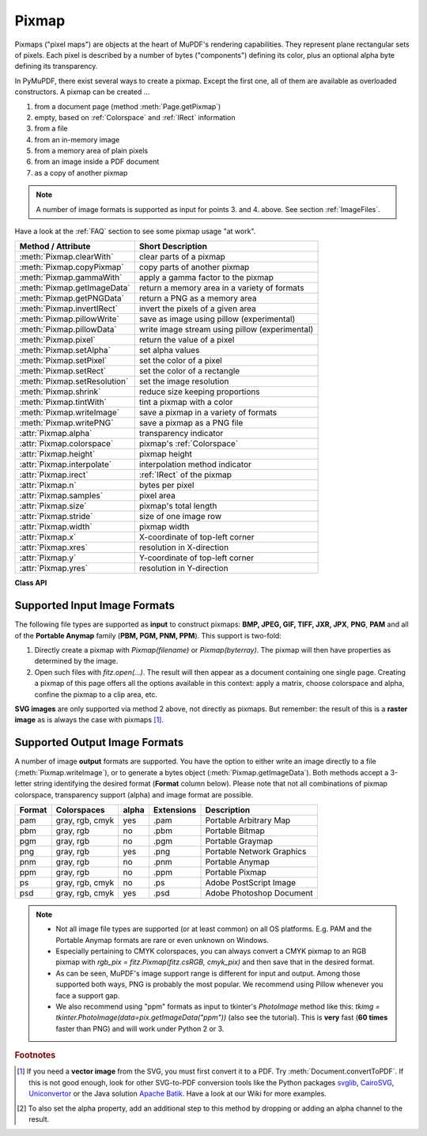 .. _Pixmap:

================
Pixmap
================

Pixmaps ("pixel maps") are objects at the heart of MuPDF's rendering capabilities. They represent plane rectangular sets of pixels. Each pixel is described by a number of bytes ("components") defining its color, plus an optional alpha byte defining its transparency.

In PyMuPDF, there exist several ways to create a pixmap. Except the first one, all of them are available as overloaded constructors. A pixmap can be created ...

1. from a document page (method :meth:`Page.getPixmap`)
2. empty, based on :ref:`Colorspace` and :ref:`IRect` information
3. from a file
4. from an in-memory image
5. from a memory area of plain pixels
6. from an image inside a PDF document
7. as a copy of another pixmap

.. note:: A number of image formats is supported as input for points 3. and 4. above. See section :ref:`ImageFiles`.

Have a look at the :ref:`FAQ` section to see some pixmap usage "at work".

============================= ===================================================
**Method / Attribute**        **Short Description**
============================= ===================================================
:meth:`Pixmap.clearWith`      clear parts of a pixmap
:meth:`Pixmap.copyPixmap`     copy parts of another pixmap
:meth:`Pixmap.gammaWith`      apply a gamma factor to the pixmap
:meth:`Pixmap.getImageData`   return a memory area in a variety of formats
:meth:`Pixmap.getPNGData`     return a PNG as a memory area
:meth:`Pixmap.invertIRect`    invert the pixels of a given area
:meth:`Pixmap.pillowWrite`    save as image using pillow (experimental)
:meth:`Pixmap.pillowData`     write image stream using pillow (experimental)
:meth:`Pixmap.pixel`          return the value of a pixel
:meth:`Pixmap.setAlpha`       set alpha values
:meth:`Pixmap.setPixel`       set the color of a pixel
:meth:`Pixmap.setRect`        set the color of a rectangle
:meth:`Pixmap.setResolution`  set the image resolution
:meth:`Pixmap.shrink`         reduce size keeping proportions
:meth:`Pixmap.tintWith`       tint a pixmap with a color
:meth:`Pixmap.writeImage`     save a pixmap in a variety of formats
:meth:`Pixmap.writePNG`       save a pixmap as a PNG file
:attr:`Pixmap.alpha`          transparency indicator
:attr:`Pixmap.colorspace`     pixmap's :ref:`Colorspace`
:attr:`Pixmap.height`         pixmap height
:attr:`Pixmap.interpolate`    interpolation method indicator
:attr:`Pixmap.irect`          :ref:`IRect` of the pixmap
:attr:`Pixmap.n`              bytes per pixel
:attr:`Pixmap.samples`        pixel area
:attr:`Pixmap.size`           pixmap's total length
:attr:`Pixmap.stride`         size of one image row
:attr:`Pixmap.width`          pixmap width
:attr:`Pixmap.x`              X-coordinate of top-left corner
:attr:`Pixmap.xres`           resolution in X-direction
:attr:`Pixmap.y`              Y-coordinate of top-left corner
:attr:`Pixmap.yres`           resolution in Y-direction
============================= ===================================================

**Class API**

.. class:: Pixmap

   .. method:: __init__(self, colorspace, irect, alpha)

      **New empty pixmap:** Create an empty pixmap of size and origin given by the rectangle. So, *irect.top_left* designates the top left corner of the pixmap, and its width and height are *irect.width* resp. *irect.height*. Note that the image area is **not initialized** and will contain crap data -- use eg. :meth:`clearWith` or :meth:`setRect` to be sure.

      :arg colorspace: colorspace.
      :type colorspace: :ref:`Colorspace`

      :arg irect_like irect: Tte pixmap's position and dimension.

      :arg bool alpha: Specifies whether transparency bytes should be included. Default is *False*.

   .. method:: __init__(self, colorspace, source)

      **Copy and set colorspace:** Copy *source* pixmap converting colorspace. Any colorspace combination is possible, but source colorspace must not be *None*.

      :arg colorspace: desired **target** colorspace. This **may also be** *None*. In this case, a "masking" pixmap is created: its :attr:`Pixmap.samples` will consist of the source's alpha bytes only.
      :type colorspace: :ref:`Colorspace`

      :arg source: the source pixmap.
      :type source: *Pixmap*

   .. method:: __init__(self, source, width, height, [clip])

      **Copy and scale:** Copy *source* pixmap, scaling new width and height values -- the image will appear stretched or shrunk accordingly. Supports partial copying. The source colorspace may be *None*.

      :arg source: the source pixmap.
      :type source: *Pixmap*

      :arg float width: desired target width.

      :arg float height: desired target height.

      :arg irect_like clip: restrict the resulting pixmap to this region of the **scaled** pixmap.

      .. note:: If width or height are not *de facto* integers (i.e. *float(int(value) != value*), then the resulting pixmap will have an alpha channel.

   .. method:: __init__(self, source, alpha=1)

      **Copy and add or drop alpha:** Copy *source* and add or drop its alpha channel. Identical copy if *alpha* equals *source.alpha*. If an alpha channel is added, its values will be set to 255.

      :arg source: source pixmap.
      :type source: *Pixmap*

      :arg bool alpha: whether the target will have an alpha channel, default and mandatory if source colorspace is *None*.

      .. note:: A typical use includes separation of color and transparency bytes in separate pixmaps. Some applications require this like e.g. *wx.Bitmap.FromBufferAndAlpha()* of *wxPython*:

         >>> # 'pix' is an RGBA pixmap
         >>> pixcolors = fitz.Pixmap(pix, 0)    # extract the RGB part (drop alpha)
         >>> pixalpha = fitz.Pixmap(None, pix)  # extract the alpha part
         >>> bm = wx.Bitmap.FromBufferAndAlpha(pix.widht, pix.height, pixcolors.samples, pixalpha.samples)


   .. method:: __init__(self, filename)

      **From a file:** Create a pixmap from *filename*. All properties are inferred from the input. The origin of the resulting pixmap is *(0, 0)*.

      :arg str filename: Path of the image file.

   .. method:: __init__(self, stream)

      **From memory:** Create a pixmap from a memory area. All properties are inferred from the input. The origin of the resulting pixmap is *(0, 0)*.

      :arg bytes,bytearray,BytesIO stream: Data containing a complete, valid image. Could have been created by e.g. *stream = bytearray(open('image.file', 'rb').read())*. Type *bytes* is supported in **Python 3 only**, because *bytes == str* in Python 2 and the method will interpret the stream as a filename.

         *Changed in version 1.14.13:* *io.BytesIO* is now also supported.


   .. method:: __init__(self, colorspace, width, height, samples, alpha)

      **From plain pixels:** Create a pixmap from *samples*. Each pixel must be represented by a number of bytes as controlled by the *colorspace* and *alpha* parameters. The origin of the resulting pixmap is *(0, 0)*. This method is useful when raw image data are provided by some other program -- see :ref:`FAQ`.

      :arg colorspace: Colorspace of image.
      :type colorspace: :ref:`Colorspace`

      :arg int width: image width

      :arg int height: image height

      :arg bytes,bytearray,BytesIO samples:  an area containing all pixels of the image. Must include alpha values if specified.

         *Changed in version 1.14.13:* (1) *io.BytesIO* can now also be used. (2) Data are now **copied** to the pixmap, so may safely be deleted or become unavailable.

      :arg bool alpha: whether a transparency channel is included.

      .. note::

         1. The following equation **must be true**: *(colorspace.n + alpha) * width * height == len(samples)*.
         2. Starting with version 1.14.13, the samples data are **copied** to the pixmap.


   .. method:: __init__(self, doc, xref)

      **From a PDF image:** Create a pixmap from an image **contained in PDF** *doc* identified by its :data:`xref`. All pimap properties are set by the image. Have a look at `extract-img1.py <https://github.com/pymupdf/PyMuPDF/tree/master/demo/extract-img1.py>`_ and `extract-img2.py <https://github.com/pymupdf/PyMuPDF/tree/master/demo/extract-img2.py>`_ to see how this can be used to recover all of a PDF's images.

      :arg doc: an opened **PDF** document.
      :type doc: :ref:`Document`

      :arg int xref: the :data:`xref` of an image object. For example, you can make a list of images used on a particular page with :meth:`Document.getPageImageList`, which also shows the :data:`xref` numbers of each image.

   .. method:: clearWith([value [, irect]])

      Initialize the samples area.

      :arg int value: if specified, values from 0 to 255 are valid. Each color byte of each pixel will be set to this value, while alpha will be set to 255 (non-transparent) if present. If omitted, then all bytes (including any alpha) are cleared to *0x00*.

      :arg irect_like irect: the area to be cleared. Omit to clear the whole pixmap. Can only be specified, if *value* is also specified.

   .. method:: tintWith(red, green, blue)

      Colorize (tint) a pixmap with a color provided as an integer triple (red, green, blue). Only colorspaces :data:`CS_GRAY` and :data:`CS_RGB` are supported, others are ignored with a warning.

      If the colorspace is :data:`CS_GRAY`, *(red + green + blue)/3* will be taken as the tint value.

      :arg int red: *red* component.

      :arg int green: *green* component.

      :arg int blue: *blue* component.

   .. method:: gammaWith(gamma)

      Apply a gamma factor to a pixmap, i.e. lighten or darken it. Pixmaps with colorspace *None* are ignored with a warning.

      :arg float gamma: *gamma = 1.0* does nothing, *gamma < 1.0* lightens, *gamma > 1.0* darkens the image.

   .. method:: shrink(n)

      Shrink the pixmap by dividing both, its width and height by 2\ :sup:`n`.

      :arg int n: determines the new pixmap (samples) size. For example, a value of 2 divides width and height by 4 and thus results in a size of one 16\ :sup:`th` of the original. Values less than 1 are ignored with a warning.

      .. note:: Use this methods to reduce a pixmap's size retaining its proportion. The pixmap is changed "in place". If you want to keep original and also have more granular choices, use the resp. copy constructor above.

   .. method:: pixel(x, y)

      *New in version:: 1.14.5:* Return the value of the pixel at location (x, y) (column, line).

      :arg int x: the column number of the pixel. Must be in *range(pix.width)*.
      :arg int y: the line number of the pixel, Must be in *range(pix.height)*.

      :rtype: list
      :returns: a list of color values and, potentially the alpha value. Its length and content depend on the pixmap's colorspace and the presence of an alpha. For RGBA pixmaps the result would e.g. be *[r, g, b, a]*. All items are integers in *range(256)*.

   .. method:: setPixel(x, y, color)

      *New in version 1.14.7:* Set the color of the pixel at location (x, y) (column, line).

      :arg int x: the column number of the pixel. Must be in *range(pix.width)*.
      :arg int y: the line number of the pixel. Must be in *range(pix.height)*.
      :arg sequence color: the desired color given as a sequence of integers in *range(256)*. The length of the sequence must equal :attr:`Pixmap.n`, which includes any alpha byte.

   .. method:: setRect(irect, color)

      *New in version 1.14.8:* Set the pixels of a rectangle to a color.

      :arg irect_like irect: the rectangle to be filled with the color. The actual area is the intersection of this parameter and :attr:`Pixmap.irect`. For an empty intersection (or an invalid parameter), no change will happen.
      :arg sequence color: the desired color given as a sequence of integers in *range(256)*. The length of the sequence must equal :attr:`Pixmap.n`, which includes any alpha byte.

      :rtype: bool
      :returns: *False* if the rectangle was invalid or had an empty intersection with :attr:`Pixmap.irect`, else *True*.

      .. note::

         1. This method is equivalent to :meth:`Pixmap.setPixel` executed for each pixel in the rectangle, but is obviously **very much faster** if many pixels are involved.
         2. This method can be used similar to :meth:`Pixmap.clearWith` to initialize a pixmap with a certain color like this: *pix.setRect(pix.irect, (255, 255, 0))* (RGB example, colors the complete pixmap with yellow).

   .. method:: setResolution(xres, yres)

      *(New in v1.16.17)* Set the resolution (dpi) in x and y direction.

      :arg int xres: resolution in x direction.
      :arg int yres: resolution in y direction.

      .. note:: This is just documentary information. In MuPDF, this will not have other implications and will not be written to images created from the pixmap.


   .. method:: setAlpha([alphavalues])

      Change the alpha values. The pixmap must have an alpha channel.

      :arg bytes,bytearray,BytesIO alphavalues: the new alpha values. If provided, its length must be at least *width * height*. If omitted, all alpha values are set to 255 (no transparency).

         *Changed in version 1.14.13:* *io.BytesIO* is now also supported.


   .. method:: invertIRect([irect])

      Invert the color of all pixels in :ref:`IRect` *irect*. Will have no effect if colorspace is *None*.

      :arg irect_like irect: The area to be inverted. Omit to invert everything.

   .. method:: copyPixmap(source, irect)

      Copy the *irect* part of the *source* pixmap into the corresponding area of this one. The two pixmaps may have different dimensions and can each have :data:`CS_GRAY` or :data:`CS_RGB` colorspaces, but they currently **must** have the same alpha property [#f2]_. The copy mechanism automatically adjusts discrepancies between source and target like so:

      If copying from :data:`CS_GRAY` to :data:`CS_RGB`, the source gray-shade value will be put into each of the three rgb component bytes. If the other way round, *(r + g + b) / 3* will be taken as the gray-shade value of the target.

      Between *irect* and the target pixmap's rectangle, an "intersection" is calculated at first. This takes into account the rectangle coordinates and the current attribute values *source.x* and *source.y* (which you are free to modify for this purpose). Then the corresponding data of this intersection are copied. If the intersection is empty, nothing will happen.

      :arg source: source pixmap.
      :type source: :ref:`Pixmap`

      :arg irect_like irect: The area to be copied.

   .. method:: writeImage(filename, output=None)

      Save pixmap as an image file. Depending on the output chosen, only some or all colorspaces are supported and different file extensions can be chosen. Please see the table below. Since MuPDF v1.10a the *savealpha* option is no longer supported and will be silently ignored.

      :arg str filename: The filename to save to. The filename's extension determines the image format, if not overriden by the output parameter.

      :arg str output: The requested image format. The default is the filename's extension. If not recognized, *png* is assumed. For other possible values see :ref:`PixmapOutput`.

   .. method:: writePNG(filename)

      Equal to *pix.writeImage(filename, "png")*.

   .. method:: getImageData(output="png")

      *New in version 1.14.5:* Return the pixmap as a *bytes* memory object of the specified format -- similar to :meth:`writeImage`.

      :arg str output: The requested image format. The default is "png" for which this function equals :meth:`getPNGData`. For other possible values see :ref:`PixmapOutput`.

      :rtype: bytes

   .. method:: getPNGdata()

   .. method:: getPNGData()

      Equal to *pix.getImageData("png")*.

      :rtype: bytes

   ..  method:: pillowWrite(*args, **kwargs)

      *(New in v1.17.3)*

      Write the pixmap as an image file using Pillow. Use this method for image formats or extended image features not supported by MuPDF. Examples are

      * Formats JPEG, JPX, J2K, WebP, etc.
      * Storing EXIF or dpi information.
      * If you do not provide dpi information, the values stored with the pixmap are automatically used.

      A simple example: ``pix.pillowWrite("some.jpg", optimize=True, dpi=(150,150))``. For details on possible parameters see the Pillow documentation.

   ..  method:: pillowData(*args, **kwargs)

      *(New in v1.17.3)*

      Return an image as a bytes object in the specified format using Pillow. For example ``stream = pix.pillowData(format="JPEG", optimize=True)``. Also see above. For details on possible parameters see the Pillow documentation.


   .. attribute:: alpha

      Indicates whether the pixmap contains transparency information.

      :type: bool

   .. attribute:: colorspace

      The colorspace of the pixmap. This value may be *None* if the image is to be treated as a so-called *image mask* or *stencil mask* (currently happens for extracted PDF document images only).

      :type: :ref:`Colorspace`

   .. attribute:: stride

      Contains the length of one row of image data in :attr:`Pixmap.samples`. This is primarily used for calculation purposes. The following expressions are true:

      * *len(samples) == height * stride*
      * *width * n == stride*.

      :type: int

   .. attribute:: irect

      Contains the :ref:`IRect` of the pixmap.

      :type: :ref:`IRect`

   .. attribute:: samples

      The color and (if :attr:`Pixmap.alpha` is true) transparency values for all pixels. It is an area of *width * height * n* bytes. Each n bytes define one pixel. Each successive n bytes yield another pixel in scanline order. Subsequent scanlines follow each other with no padding. E.g. for an RGBA colorspace this means, *samples* is a sequence of bytes like *..., R, G, B, A, ...*, and the four byte values R, G, B, A define one pixel.

      This area can be passed to other graphics libraries like PIL (Python Imaging Library) to do additional processing like saving the pixmap in other image formats.

      .. note::
         * The underlying data is a typically **large** memory area from which a *bytes* copy is made for this attribute: for example an RGB-rendered letter page has a samples size of almost 1.4 MB. So consider assigning a new variable if you repeatedly use it.
         * Any changes to the underlying data are available only after again accessing this attribute.

      :type: bytes

   .. attribute:: size

      Contains *len(pixmap)*. This will generally equal *len(pix.samples)* plus some platform-specific value for defining other attributes of the object.

      :type: int

   .. attribute:: width

   .. attribute:: w

      Width of the region in pixels.

      :type: int

   .. attribute:: height

   .. attribute:: h

      Height of the region in pixels.

      :type: int

   .. attribute:: x

      X-coordinate of top-left corner

      :type: int

   .. attribute:: y

      Y-coordinate of top-left corner

      :type: int

   .. attribute:: n

      Number of components per pixel. This number depends on colorspace and alpha. If colorspace is not *None* (stencil masks), then *Pixmap.n - Pixmap.aslpha == pixmap.colorspace.n* is true. If colorspace is *None*, then *n == alpha == 1*.

      :type: int

   .. attribute:: xres

      Horizontal resolution in dpi (dots per inch). Please also see :data:`resolution`.

      :type: int

   .. attribute:: yres

      Vertical resolution in dpi. Please also see :data:`resolution`.

      :type: int

   .. attribute:: interpolate

      An information-only boolean flag set to *True* if the image will be drawn using "linear interpolation". If *False* "nearest neighbour sampling" will be used.

      :type: bool

.. _ImageFiles:

Supported Input Image Formats
-----------------------------------------------
The following file types are supported as **input** to construct pixmaps: **BMP, JPEG, GIF, TIFF, JXR, JPX**, **PNG**, **PAM** and all of the **Portable Anymap** family (**PBM, PGM, PNM, PPM**). This support is two-fold:

1. Directly create a pixmap with *Pixmap(filename)* or *Pixmap(byterray)*. The pixmap will then have properties as determined by the image.

2. Open such files with *fitz.open(...)*. The result will then appear as a document containing one single page. Creating a pixmap of this page offers all the options available in this context: apply a matrix, choose colorspace and alpha, confine the pixmap to a clip area, etc.

**SVG images** are only supported via method 2 above, not directly as pixmaps. But remember: the result of this is a **raster image** as is always the case with pixmaps [#f1]_.

.. _PixmapOutput:

Supported Output Image Formats
---------------------------------------------------------------------------
A number of image **output** formats are supported. You have the option to either write an image directly to a file (:meth:`Pixmap.writeImage`), or to generate a bytes object (:meth:`Pixmap.getImageData`). Both methods accept a 3-letter string identifying the desired format (**Format** column below). Please note that not all combinations of pixmap colorspace, transparency support (alpha) and image format are possible.

========== =============== ========= ============== ===========================
**Format** **Colorspaces** **alpha** **Extensions** **Description**
========== =============== ========= ============== ===========================
pam        gray, rgb, cmyk yes       .pam           Portable Arbitrary Map
pbm        gray, rgb       no        .pbm           Portable Bitmap
pgm        gray, rgb       no        .pgm           Portable Graymap
png        gray, rgb       yes       .png           Portable Network Graphics
pnm        gray, rgb       no        .pnm           Portable Anymap
ppm        gray, rgb       no        .ppm           Portable Pixmap
ps         gray, rgb, cmyk no        .ps            Adobe PostScript Image
psd        gray, rgb, cmyk yes       .psd           Adobe Photoshop Document
========== =============== ========= ============== ===========================

.. note::
    * Not all image file types are supported (or at least common) on all OS platforms. E.g. PAM and the Portable Anymap formats are rare or even unknown on Windows.
    * Especially pertaining to CMYK colorspaces, you can always convert a CMYK pixmap to an RGB pixmap with *rgb_pix = fitz.Pixmap(fitz.csRGB, cmyk_pix)* and then save that in the desired format.
    * As can be seen, MuPDF's image support range is different for input and output. Among those supported both ways, PNG is probably the most popular. We recommend using Pillow whenever you face a support gap.
    * We also recommend using "ppm" formats as input to tkinter's *PhotoImage* method like this: *tkimg = tkinter.PhotoImage(data=pix.getImageData("ppm"))* (also see the tutorial). This is **very** fast (**60 times** faster than PNG) and will work under Python 2 or 3.



.. rubric:: Footnotes

.. [#f1] If you need a **vector image** from the SVG, you must first convert it to a PDF. Try :meth:`Document.convertToPDF`. If this is not good enough, look for other SVG-to-PDF conversion tools like the Python packages `svglib <https://pypi.org/project/svglib>`_, `CairoSVG <https://pypi.org/project/cairosvg>`_, `Uniconvertor <https://sk1project.net/modules.php?name=Products&product=uniconvertor&op=download>`_ or the Java solution `Apache Batik <https://github.com/apache/batik>`_. Have a look at our Wiki for more examples.

.. [#f2] To also set the alpha property, add an additional step to this method by dropping or adding an alpha channel to the result.
